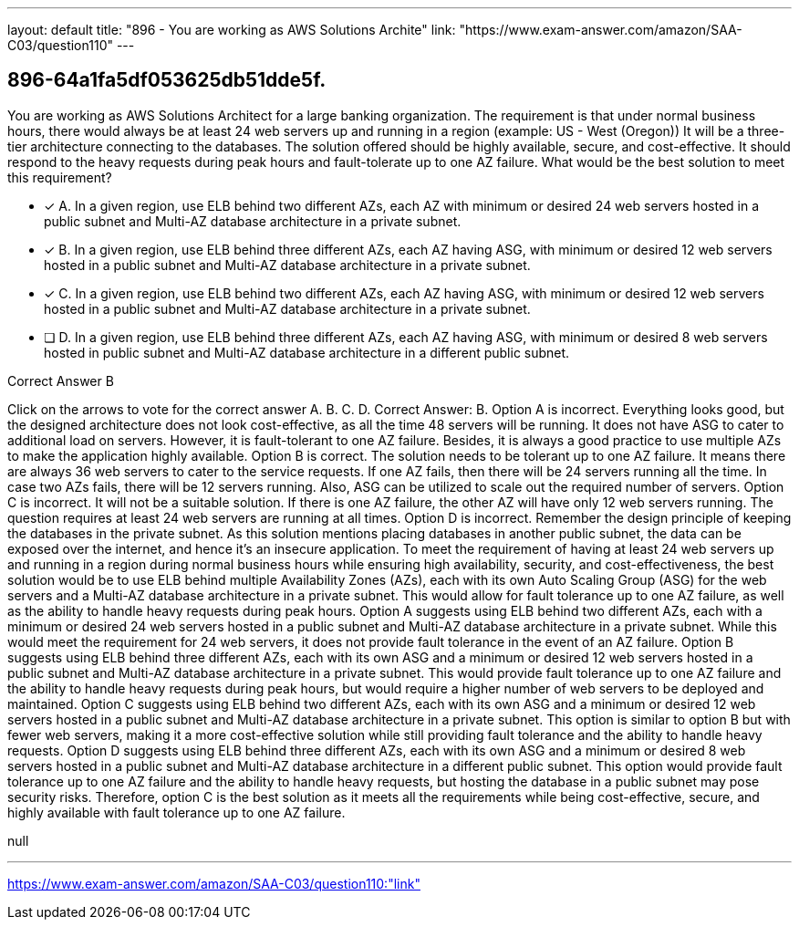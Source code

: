 ---
layout: default 
title: "896 - You are working as AWS Solutions Archite"
link: "https://www.exam-answer.com/amazon/SAA-C03/question110"
---


[.question]
== 896-64a1fa5df053625db51dde5f.


****

[.query]
--
You are working as AWS Solutions Architect for a large banking organization.
The requirement is that under normal business hours, there would always be at least 24 web servers up and running in a region (example: US - West (Oregon))
It will be a three-tier architecture connecting to the databases.
The solution offered should be highly available, secure, and cost-effective.
It should respond to the heavy requests during peak hours and fault-tolerate up to one AZ failure. What would be the best solution to meet this requirement?


--

[.list]
--
* [*] A. In a given region, use ELB behind two different AZs, each AZ with minimum or desired 24 web servers hosted in a public subnet and Multi-AZ database architecture in a private subnet.
* [*] B. In a given region, use ELB behind three different AZs, each AZ having ASG, with minimum or desired 12 web servers hosted in a public subnet and Multi-AZ database architecture in a private subnet.
* [*] C. In a given region, use ELB behind two different AZs, each AZ having ASG, with minimum or desired 12 web servers hosted in a public subnet and Multi-AZ database architecture in a private subnet.
* [ ] D. In a given region, use ELB behind three different AZs, each AZ having ASG, with minimum or desired 8 web servers hosted in public subnet and Multi-AZ database architecture in a different public subnet.

--
****

[.answer]
Correct Answer B

[.explanation]
--
Click on the arrows to vote for the correct answer
A.
B.
C.
D.
Correct Answer: B.
Option A is incorrect.
Everything looks good, but the designed architecture does not look cost-effective, as all the time 48 servers will be running.
It does not have ASG to cater to additional load on servers.
However, it is fault-tolerant to one AZ failure.
Besides, it is always a good practice to use multiple AZs to make the application highly available.
Option B is correct.
The solution needs to be tolerant up to one AZ failure.
It means there are always 36 web servers to cater to the service requests.
If one AZ fails, then there will be 24 servers running all the time.
In case two AZs fails, there will be 12 servers running.
Also, ASG can be utilized to scale out the required number of servers.
Option C is incorrect.
It will not be a suitable solution.
If there is one AZ failure, the other AZ will have only 12 web servers running.
The question requires at least 24 web servers are running at all times.
Option D is incorrect.
Remember the design principle of keeping the databases in the private subnet.
As this solution mentions placing databases in another public subnet, the data can be exposed over the internet, and hence it's an insecure application.
To meet the requirement of having at least 24 web servers up and running in a region during normal business hours while ensuring high availability, security, and cost-effectiveness, the best solution would be to use ELB behind multiple Availability Zones (AZs), each with its own Auto Scaling Group (ASG) for the web servers and a Multi-AZ database architecture in a private subnet. This would allow for fault tolerance up to one AZ failure, as well as the ability to handle heavy requests during peak hours.
Option A suggests using ELB behind two different AZs, each with a minimum or desired 24 web servers hosted in a public subnet and Multi-AZ database architecture in a private subnet. While this would meet the requirement for 24 web servers, it does not provide fault tolerance in the event of an AZ failure.
Option B suggests using ELB behind three different AZs, each with its own ASG and a minimum or desired 12 web servers hosted in a public subnet and Multi-AZ database architecture in a private subnet. This would provide fault tolerance up to one AZ failure and the ability to handle heavy requests during peak hours, but would require a higher number of web servers to be deployed and maintained.
Option C suggests using ELB behind two different AZs, each with its own ASG and a minimum or desired 12 web servers hosted in a public subnet and Multi-AZ database architecture in a private subnet. This option is similar to option B but with fewer web servers, making it a more cost-effective solution while still providing fault tolerance and the ability to handle heavy requests.
Option D suggests using ELB behind three different AZs, each with its own ASG and a minimum or desired 8 web servers hosted in a public subnet and Multi-AZ database architecture in a different public subnet. This option would provide fault tolerance up to one AZ failure and the ability to handle heavy requests, but hosting the database in a public subnet may pose security risks.
Therefore, option C is the best solution as it meets all the requirements while being cost-effective, secure, and highly available with fault tolerance up to one AZ failure.
--

[.ka]
null

'''



https://www.exam-answer.com/amazon/SAA-C03/question110:"link"


